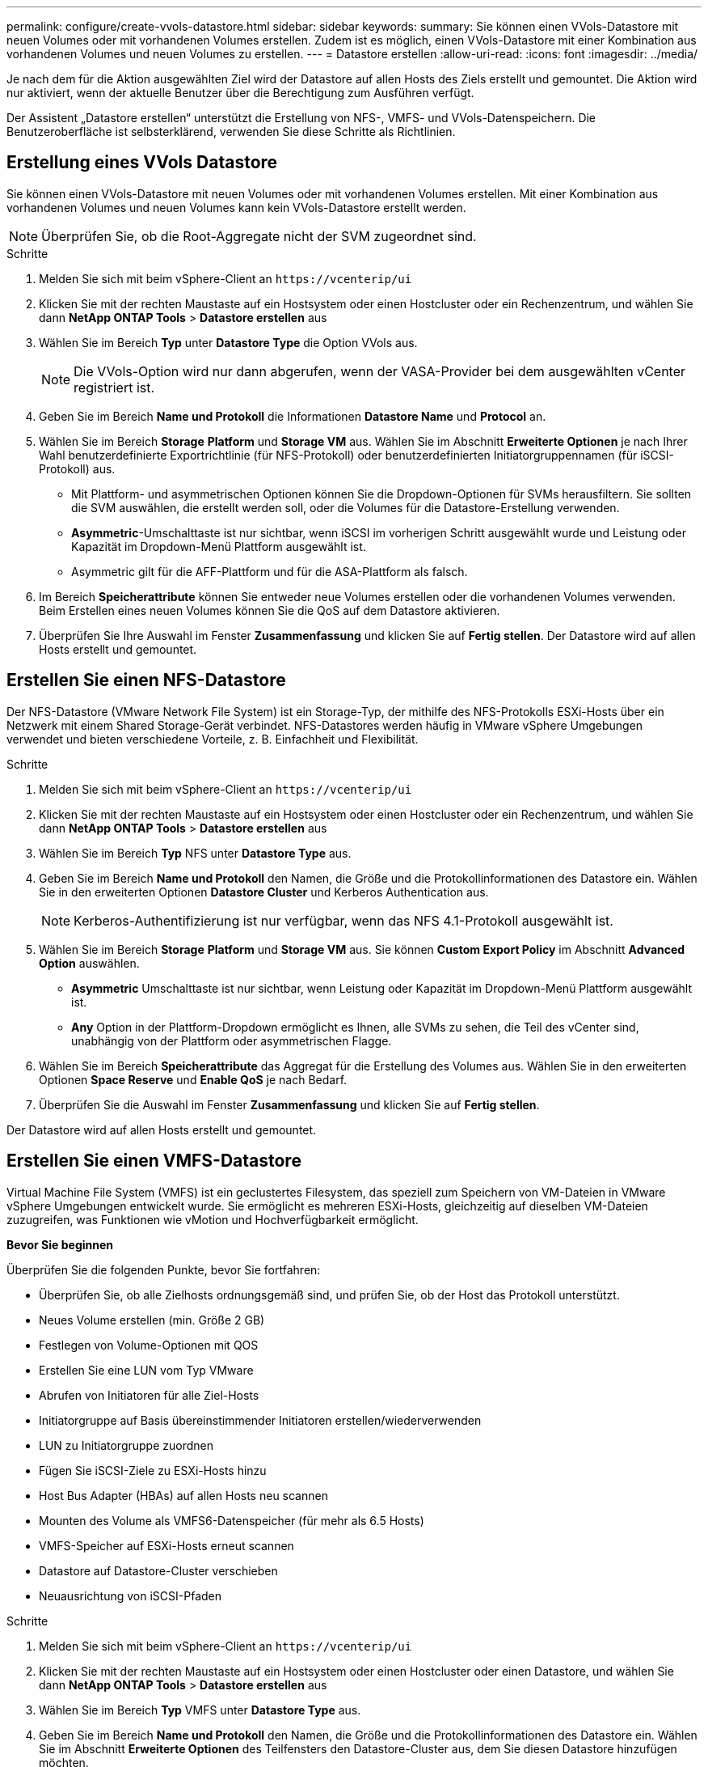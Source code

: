 ---
permalink: configure/create-vvols-datastore.html 
sidebar: sidebar 
keywords:  
summary: Sie können einen VVols-Datastore mit neuen Volumes oder mit vorhandenen Volumes erstellen. Zudem ist es möglich, einen VVols-Datastore mit einer Kombination aus vorhandenen Volumes und neuen Volumes zu erstellen. 
---
= Datastore erstellen
:allow-uri-read: 
:icons: font
:imagesdir: ../media/


[role="lead"]
Je nach dem für die Aktion ausgewählten Ziel wird der Datastore auf allen Hosts des Ziels erstellt und gemountet. Die Aktion wird nur aktiviert, wenn der aktuelle Benutzer über die Berechtigung zum Ausführen verfügt.

Der Assistent „Datastore erstellen“ unterstützt die Erstellung von NFS-, VMFS- und VVols-Datenspeichern. Die Benutzeroberfläche ist selbsterklärend, verwenden Sie diese Schritte als Richtlinien.



== Erstellung eines VVols Datastore

Sie können einen VVols-Datastore mit neuen Volumes oder mit vorhandenen Volumes erstellen. Mit einer Kombination aus vorhandenen Volumes und neuen Volumes kann kein VVols-Datastore erstellt werden.


NOTE: Überprüfen Sie, ob die Root-Aggregate nicht der SVM zugeordnet sind.

.Schritte
. Melden Sie sich mit beim vSphere-Client an `\https://vcenterip/ui`
. Klicken Sie mit der rechten Maustaste auf ein Hostsystem oder einen Hostcluster oder ein Rechenzentrum, und wählen Sie dann *NetApp ONTAP Tools* > *Datastore erstellen* aus
. Wählen Sie im Bereich *Typ* unter *Datastore Type* die Option VVols aus.
+

NOTE: Die VVols-Option wird nur dann abgerufen, wenn der VASA-Provider bei dem ausgewählten vCenter registriert ist.

. Geben Sie im Bereich *Name und Protokoll* die Informationen *Datastore Name* und *Protocol* an.
. Wählen Sie im Bereich *Storage* *Platform* und *Storage VM* aus. Wählen Sie im Abschnitt *Erweiterte Optionen* je nach Ihrer Wahl benutzerdefinierte Exportrichtlinie (für NFS-Protokoll) oder benutzerdefinierten Initiatorgruppennamen (für iSCSI-Protokoll) aus.
+
** Mit Plattform- und asymmetrischen Optionen können Sie die Dropdown-Optionen für SVMs herausfiltern. Sie sollten die SVM auswählen, die erstellt werden soll, oder die Volumes für die Datastore-Erstellung verwenden.
** *Asymmetric*-Umschalttaste ist nur sichtbar, wenn iSCSI im vorherigen Schritt ausgewählt wurde und Leistung oder Kapazität im Dropdown-Menü Plattform ausgewählt ist.
** Asymmetric gilt für die AFF-Plattform und für die ASA-Plattform als falsch.


. Im Bereich *Speicherattribute* können Sie entweder neue Volumes erstellen oder die vorhandenen Volumes verwenden. Beim Erstellen eines neuen Volumes können Sie die QoS auf dem Datastore aktivieren.
. Überprüfen Sie Ihre Auswahl im Fenster *Zusammenfassung* und klicken Sie auf *Fertig stellen*.
Der Datastore wird auf allen Hosts erstellt und gemountet.




== Erstellen Sie einen NFS-Datastore

Der NFS-Datastore (VMware Network File System) ist ein Storage-Typ, der mithilfe des NFS-Protokolls ESXi-Hosts über ein Netzwerk mit einem Shared Storage-Gerät verbindet. NFS-Datastores werden häufig in VMware vSphere Umgebungen verwendet und bieten verschiedene Vorteile, z. B. Einfachheit und Flexibilität.

.Schritte
. Melden Sie sich mit beim vSphere-Client an `\https://vcenterip/ui`
. Klicken Sie mit der rechten Maustaste auf ein Hostsystem oder einen Hostcluster oder ein Rechenzentrum, und wählen Sie dann *NetApp ONTAP Tools* > *Datastore erstellen* aus
. Wählen Sie im Bereich *Typ* NFS unter *Datastore Type* aus.
. Geben Sie im Bereich *Name und Protokoll* den Namen, die Größe und die Protokollinformationen des Datastore ein. Wählen Sie in den erweiterten Optionen *Datastore Cluster* und Kerberos Authentication aus.
+

NOTE: Kerberos-Authentifizierung ist nur verfügbar, wenn das NFS 4.1-Protokoll ausgewählt ist.

. Wählen Sie im Bereich *Storage* *Platform* und *Storage VM* aus. Sie können *Custom Export Policy* im Abschnitt *Advanced Option* auswählen.
+
** *Asymmetric* Umschalttaste ist nur sichtbar, wenn Leistung oder Kapazität im Dropdown-Menü Plattform ausgewählt ist.
** *Any* Option in der Plattform-Dropdown ermöglicht es Ihnen, alle SVMs zu sehen, die Teil des vCenter sind, unabhängig von der Plattform oder asymmetrischen Flagge.


. Wählen Sie im Bereich *Speicherattribute* das Aggregat für die Erstellung des Volumes aus. Wählen Sie in den erweiterten Optionen *Space Reserve* und *Enable QoS* je nach Bedarf.
. Überprüfen Sie die Auswahl im Fenster *Zusammenfassung* und klicken Sie auf *Fertig stellen*.


Der Datastore wird auf allen Hosts erstellt und gemountet.



== Erstellen Sie einen VMFS-Datastore

Virtual Machine File System (VMFS) ist ein geclustertes Filesystem, das speziell zum Speichern von VM-Dateien in VMware vSphere Umgebungen entwickelt wurde. Sie ermöglicht es mehreren ESXi-Hosts, gleichzeitig auf dieselben VM-Dateien zuzugreifen, was Funktionen wie vMotion und Hochverfügbarkeit ermöglicht.

*Bevor Sie beginnen*

Überprüfen Sie die folgenden Punkte, bevor Sie fortfahren:

* Überprüfen Sie, ob alle Zielhosts ordnungsgemäß sind, und prüfen Sie, ob der Host das Protokoll unterstützt.
* Neues Volume erstellen (min. Größe 2 GB)
* Festlegen von Volume-Optionen mit QOS
* Erstellen Sie eine LUN vom Typ VMware
* Abrufen von Initiatoren für alle Ziel-Hosts
* Initiatorgruppe auf Basis übereinstimmender Initiatoren erstellen/wiederverwenden
* LUN zu Initiatorgruppe zuordnen
* Fügen Sie iSCSI-Ziele zu ESXi-Hosts hinzu
* Host Bus Adapter (HBAs) auf allen Hosts neu scannen
* Mounten des Volume als VMFS6-Datenspeicher (für mehr als 6.5 Hosts)
* VMFS-Speicher auf ESXi-Hosts erneut scannen
* Datastore auf Datastore-Cluster verschieben
* Neuausrichtung von iSCSI-Pfaden


.Schritte
. Melden Sie sich mit beim vSphere-Client an `\https://vcenterip/ui`
. Klicken Sie mit der rechten Maustaste auf ein Hostsystem oder einen Hostcluster oder einen Datastore, und wählen Sie dann *NetApp ONTAP Tools* > *Datastore erstellen* aus
. Wählen Sie im Bereich *Typ* VMFS unter *Datastore Type* aus.
. Geben Sie im Bereich *Name und Protokoll* den Namen, die Größe und die Protokollinformationen des Datastore ein. Wählen Sie im Abschnitt *Erweiterte Optionen* des Teilfensters den Datastore-Cluster aus, dem Sie diesen Datastore hinzufügen möchten.
. Wählen Sie im Fensterbereich Storage die Option Platform and Storage VM aus. Wählen Sie die Schaltfläche Asymmetric Toggle. Geben Sie den *Custom Initiator Group Name* im Abschnitt *Advanced options* des Fensters ein (optional). Sie können entweder eine vorhandene Initiatorgruppe für den Datastore auswählen oder eine neue Initiatorgruppe mit einem benutzerdefinierten Namen erstellen.
+
Wenn Sie die Option *any* in der Dropdown-Liste der Plattform wählen, sehen Sie alle SVMs, die Teil des vCenter sind, unabhängig von der Plattform oder dem asymmetrischen Flag.

. Wählen Sie im Bereich Speicherattribute aus der Dropdown-Liste *Aggregat* aus. Wählen Sie im Abschnitt *Erweiterte Optionen* die Optionen *Platzreserve*, *vorhandenes Volume verwenden* und *QoS* aktivieren aus und geben Sie die erforderlichen Details an.
. Überprüfen Sie die Datastore-Details im Bereich *Summary* und klicken Sie auf *Finish*.
Der Datastore wird auf allen Hosts erstellt und gemountet.

